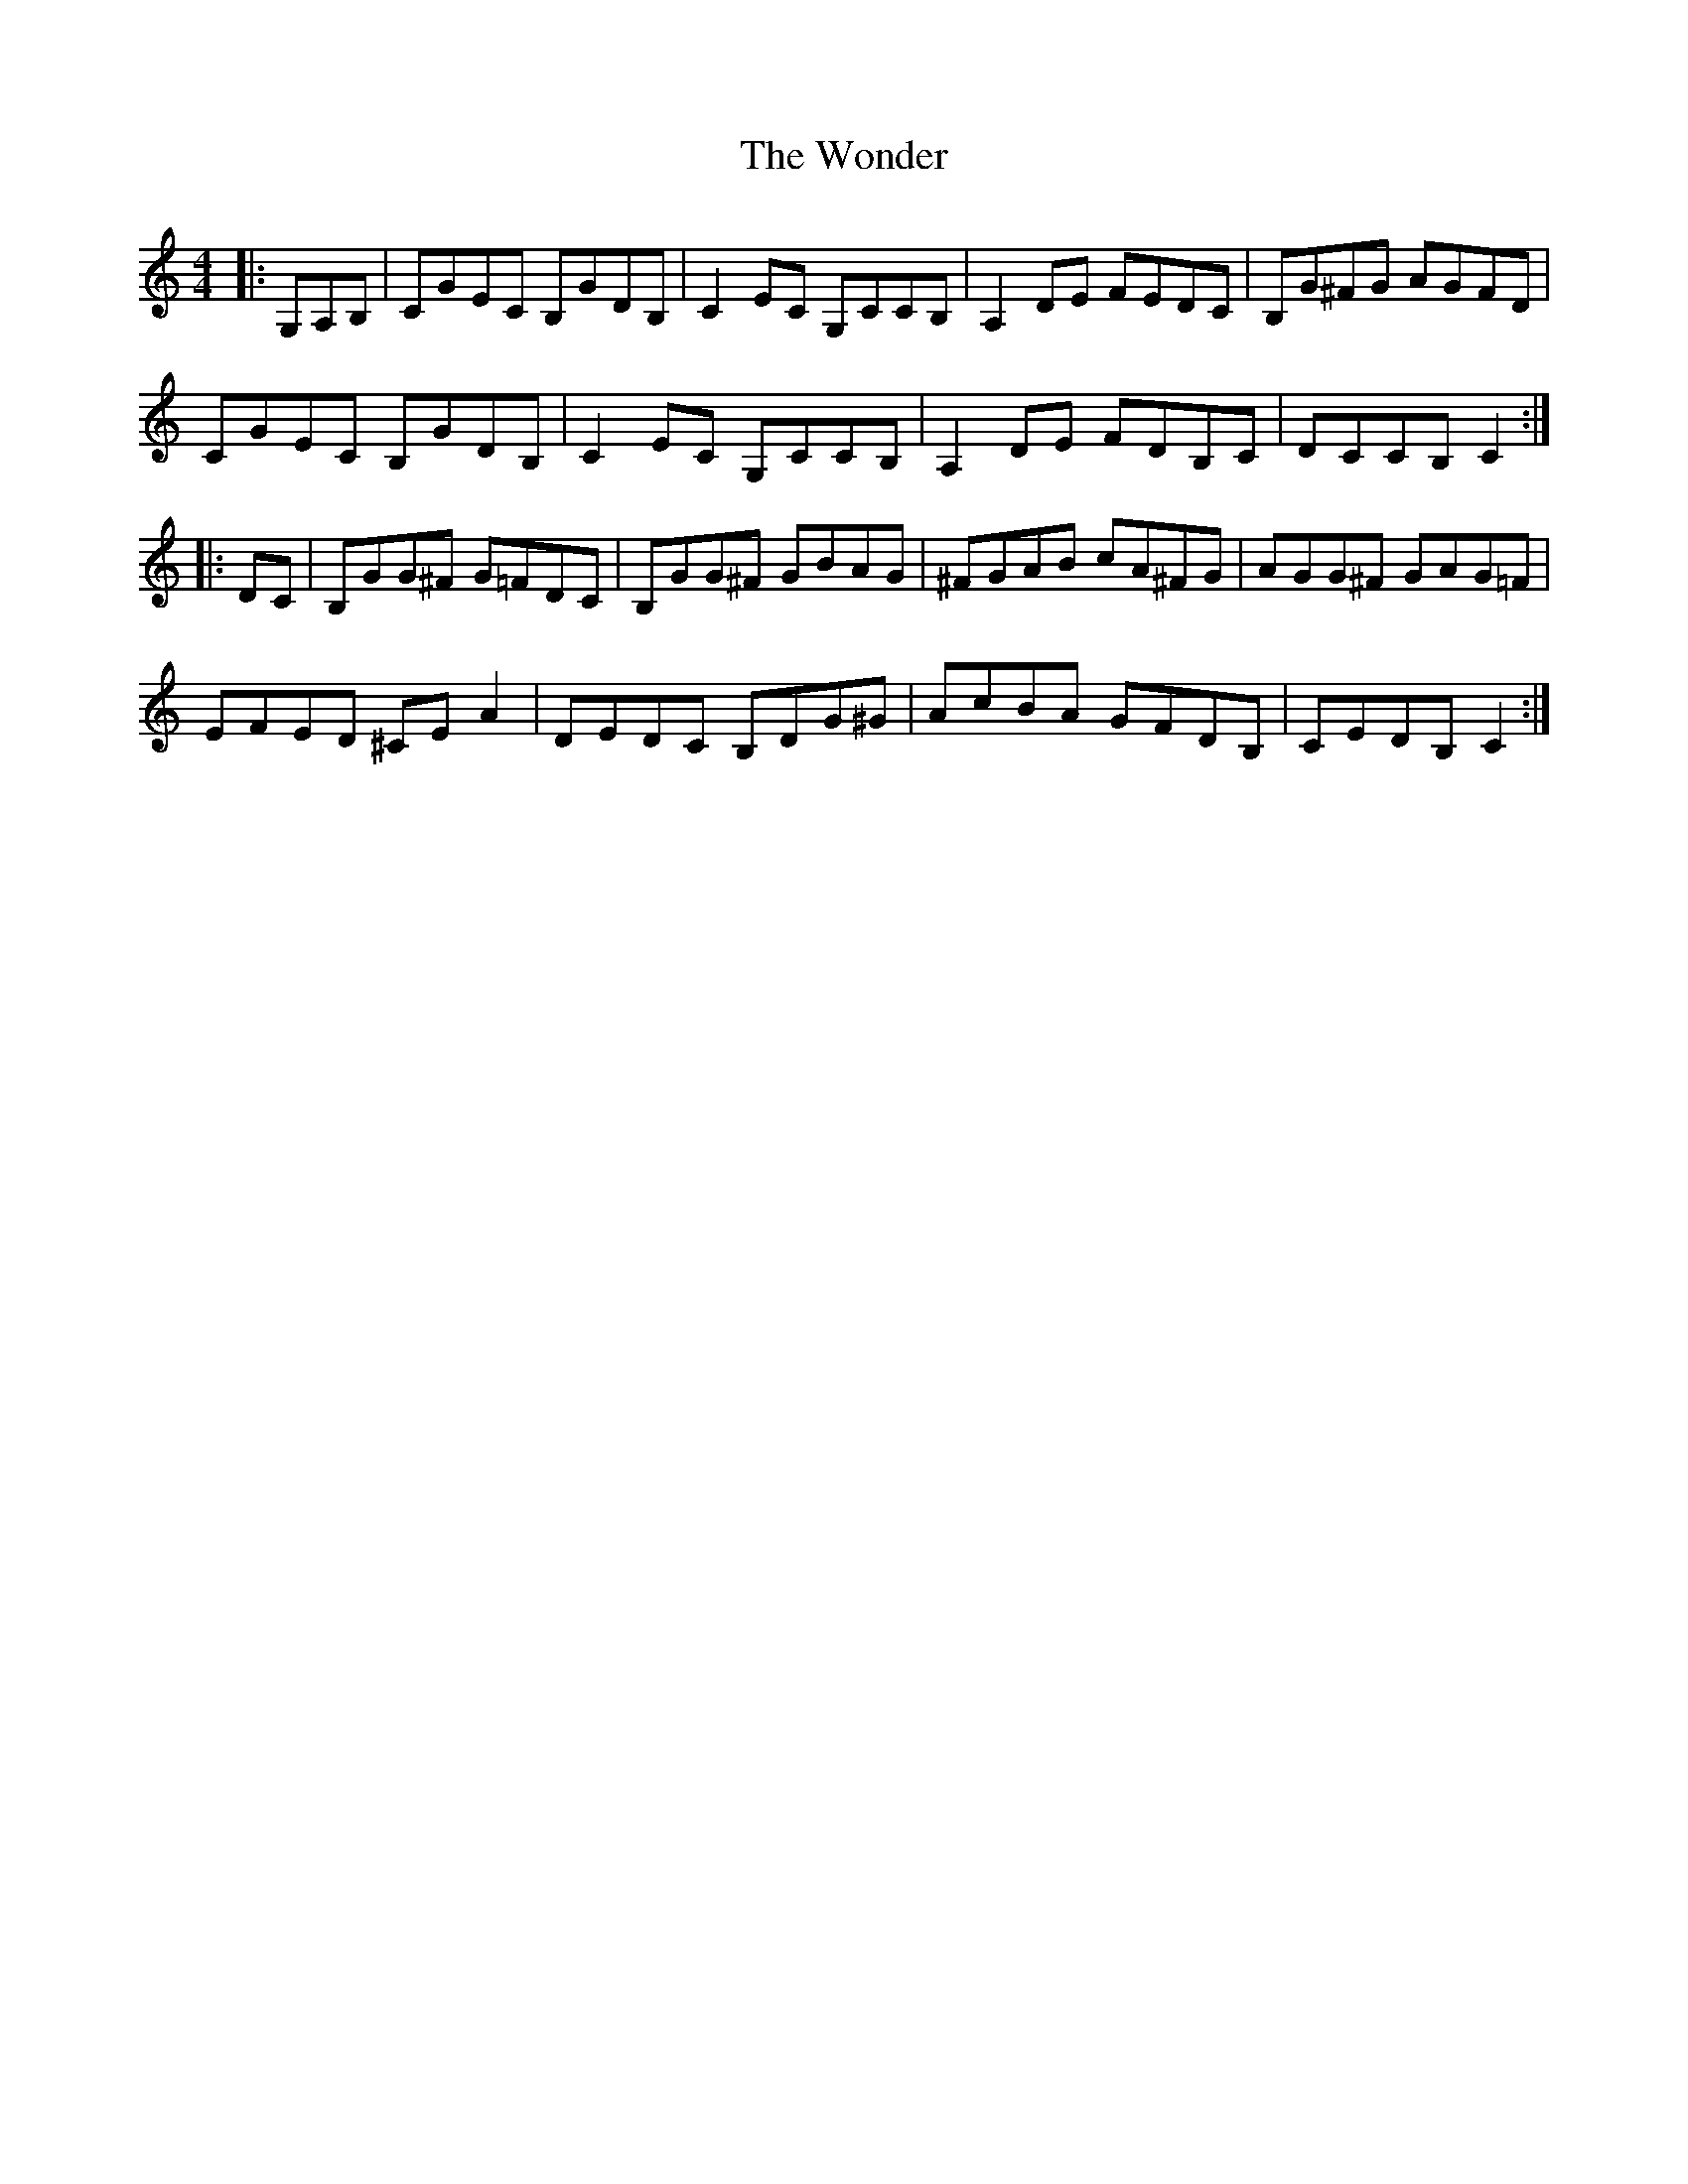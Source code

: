 X: 43271
T: Wonder, The
R: hornpipe
M: 4/4
K: Cmajor
|:)G,A,B,|CGEC B,GDB,|C2EC G,CCB,|A,2DE FEDC|B,G^FG AGFD|
CGEC B,GDB,|C2EC G,CCB,|A,2DE FDB,C|DCCB, C2:|
|:DC|B,GG^F G=FDC|B,GG^F GBAG|^FGAB cA^FG|AGG^F GAG=F|
EFED ^CE A2|DEDC B,DG^G|AcBA GFDB,|CEDB, C2:|

